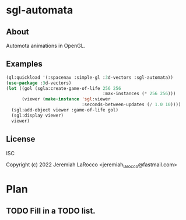 * sgl-automata
** About
Automota animations in OpenGL.

** Examples

#+begin_src lisp
  (ql:quickload '(:spacenav :simple-gl :3d-vectors :sgl-automata))
  (use-package :3d-vectors)
  (let ((gol (sgla:create-game-of-life 256 256
                                       :max-instances (* 256 256)))
        (viewer (make-instance 'sgl:viewer
                               :seconds-between-updates (/ 1.0 10))))
    (sgl:add-object viewer :game-of-life gol)
    (sgl:display viewer)
    viewer)
#+end_src

** License
ISC


Copyright (c) 2022 Jeremiah LaRocco <jeremiah_larocco@fastmail.com>




* Plan
** TODO Fill in a TODO list.
